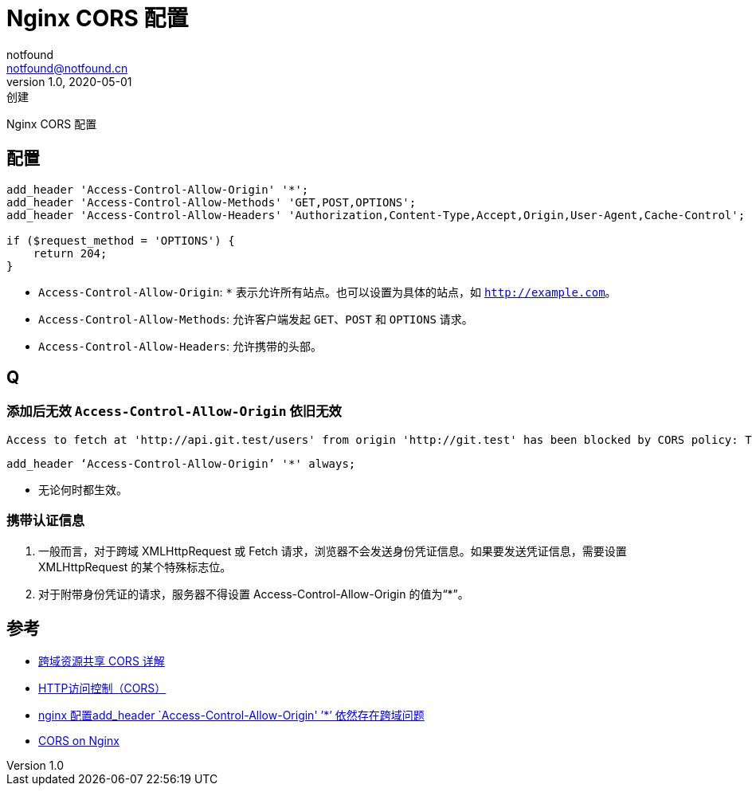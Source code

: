 = Nginx CORS 配置
notfound <notfound@notfound.cn>
1.0, 2020-05-01: 创建
:sectanchors:

:page-slug: nginx-cors-conf
:page-category: nginx

Nginx CORS 配置

== 配置

[source,nginx]
----
add_header 'Access-Control-Allow-Origin' '*';
add_header 'Access-Control-Allow-Methods' 'GET,POST,OPTIONS';
add_header 'Access-Control-Allow-Headers' 'Authorization,Content-Type,Accept,Origin,User-Agent,Cache-Control';

if ($request_method = 'OPTIONS') {
    return 204;
}
----

* `Access-Control-Allow-Origin`: `*` 表示允许所有站点。也可以设置为具体的站点，如 `http://example.com`。
* `Access-Control-Allow-Methods`: 允许客户端发起 `GET`、`POST` 和 `OPTIONS` 请求。
* `Access-Control-Allow-Headers`: 允许携带的头部。

== Q

=== 添加后无效 `Access-Control-Allow-Origin` 依旧无效

[source,text]
----
Access to fetch at 'http://api.git.test/users' from origin 'http://git.test' has been blocked by CORS policy: The 'Access-Control-Allow-Origin' header contains multiple values 'git.com, git.test', but only one is allowed. Have the server send the header with a valid value, or, if an opaque response serves your needs, set the request's mode to 'no-cors' to fetch the resource with CORS disabled.
----

[source,nginx]
----
add_header ‘Access-Control-Allow-Origin’ '*' always;
----

* 无论何时都生效。

=== 携带认证信息

. 一般而言，对于跨域 XMLHttpRequest 或 Fetch 请求，浏览器不会发送身份凭证信息。如果要发送凭证信息，需要设置 XMLHttpRequest 的某个特殊标志位。
. 对于附带身份凭证的请求，服务器不得设置 Access-Control-Allow-Origin 的值为“*”。

== 参考

* https://www.ruanyifeng.com/blog/2016/04/cors.html[跨域资源共享 CORS 详解]
* https://developer.mozilla.org/zh-CN/docs/Web/HTTP/Access_control_CORS[HTTP访问控制（CORS）]
* https://blog.csdn.net/xiojing825/article/details/83383524[nginx 配置add_header `Access-Control-Allow-Origin' ’*’ 依然存在跨域问题]
* https://enable-cors.org/server_nginx.html[CORS on Nginx]
